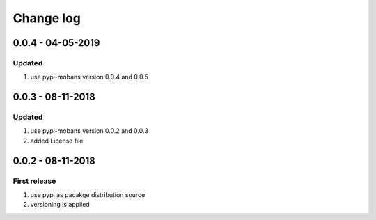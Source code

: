 Change log
================================================================================

0.0.4 - 04-05-2019
--------------------------------------------------------------------------------

Updated
^^^^^^^^^^^^^^^^^^^^^^^^^^^^^^^^^^^^^^^^^^^^^^^^^^^^^^^^^^^^^^^^^^^^^^^^^^^^^^^^

#. use pypi-mobans version 0.0.4 and 0.0.5

0.0.3 - 08-11-2018
--------------------------------------------------------------------------------

Updated
^^^^^^^^^^^^^^^^^^^^^^^^^^^^^^^^^^^^^^^^^^^^^^^^^^^^^^^^^^^^^^^^^^^^^^^^^^^^^^^^

#. use pypi-mobans version 0.0.2 and 0.0.3
#. added License file

0.0.2 - 08-11-2018
--------------------------------------------------------------------------------

First release
^^^^^^^^^^^^^^^^^^^^^^^^^^^^^^^^^^^^^^^^^^^^^^^^^^^^^^^^^^^^^^^^^^^^^^^^^^^^^^^^

#. use pypi as pacakge distribution source
#. versioning is applied
